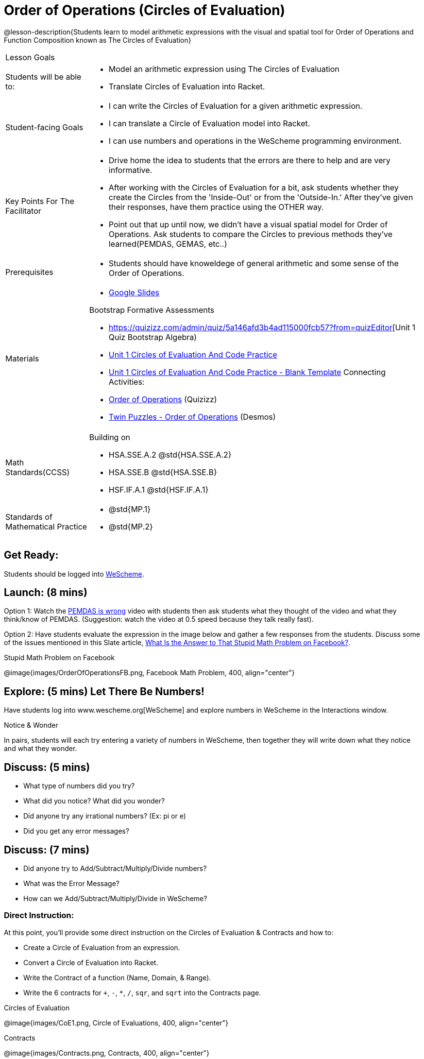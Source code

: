 = Order of Operations (Circles of Evaluation)

@lesson-description{Students learn to model arithmetic expressions with the visual and spatial tool for Order of Operations and Function Composition known as The Circles of Evaluation}

[.left-header, cols="20a, 80a", stripes=none]
|===
| Lesson Goals
|
| Students will be able to:
|
* Model an arithmetic expression using The Circles of Evaluation
* Translate Circles of Evaluation into Racket.

|Student-facing Goals
|
* I can write the Circles of Evaluation for a given arithmetic expression.
* I can translate a Circle of Evaluation model into Racket.
* I can use numbers and operations in the WeScheme programming environment.

|Key Points For The Facilitator
|
* Drive home the idea to students that the errors are there to help and are very informative.

* After working with the Circles of Evaluation for a bit, ask students whether they create the Circles from the 'Inside-Out' or from the 'Outside-In.'  After they've given their responses, have them practice using the OTHER way.

* Point out that up until now, we didn't have a visual spatial model for Order of Operations. Ask students to compare the Circles to previous methods they've learned(PEMDAS, GEMAS, etc..)


|Prerequisites
|
* Students should have knoweldege of general arithmetic and some sense of the Order of Operations.


|Materials
|

* https://docs.google.com/presentation/d/16ZKAYkRX3pMPd65dFwsu_opuihhu32sK7C3EpLbKxbs/edit[Google Slides]

Bootstrap Formative Assessments

* https://quizizz.com/admin/quiz/5a146afd3b4ad115000fcb57?from=quizEditor[Unit 1 Quiz Bootstrap Algebra)
* https://teacher.desmos.com/activitybuilder/custom/5a15e2388c08800a6024c091[Unit 1 Circles of Evaluation And Code Practice]
* https://teacher.desmos.com/activitybuilder/custom/5a1c805bbfc8c40614d3904a[Unit 1 Circles of Evaluation And Code Practice - Blank Template]
Connecting Activities:

* https://quizizz.com/admin/quiz/5bd690b3784210001af2588c[Order of Operations] (Quizizz)
* https://teacher.desmos.com/activitybuilder/custom/57ae458a697f767c75597801[Twin Puzzles - Order of Operations] (Desmos)

|===

[.left-header, cols="20a, 80a", stripes=none]
|===
|Math Standards(CCSS)
|
Building on

* HSA.SSE.A.2 @std{HSA.SSE.A.2}
* HSA.SSE.B @std{HSA.SSE.B}
* HSF.IF.A.1 @std{HSF.IF.A.1}

|Standards of Mathematical Practice
|
* @std{MP.1}
* @std{MP.2}
|===


== Get Ready: 

Students should be logged into https://www.wescheme.org[WeScheme].

== Launch: (8 mins)
Option 1: Watch the https://www.youtube.com/watch?v=y9h1oqv21Vs[PEMDAS is wrong] video with students then ask students what they thought of the video and what they think/know of PEMDAS.
 (Suggestion: watch the video at 0.5 speed because they talk really fast).  

Option 2: Have students evaluate the expression in the image below and gather a few responses from the students.  Discuss some of the issues mentioned in this Slate article, https://slate.com/technology/2013/03/facebook-math-problem-why-pemdas-doesnt-always-give-a-clear-answer.html[What Is the Answer to That Stupid Math Problem on Facebook?].

[.text-center]
Stupid Math Problem on Facebook

@image{images/OrderOfOperationsFB.png, Facebook Math Problem, 400, align="center"}
                                                 



== Explore: (5 mins) Let There Be Numbers!
Have students log into www.wescheme.org[WeScheme] and explore numbers in WeScheme in the Interactions window.

[.notice-box]
.Notice & Wonder
**** 
In pairs, students will each try entering a variety of numbers in WeScheme, then together they will write down what they notice and what they wonder.
****


== Discuss: (5 mins)
* What type of numbers did you try?
* What did you notice? What did you wonder?
* Did anyone try any irrational numbers? (Ex: pi or e)
* Did you get any error messages?

== Discuss: (7 mins)
* Did anyone try to Add/Subtract/Multiply/Divide numbers? 
* What was the Error Message? 
* How can we Add/Subtract/Multiply/Divide in WeScheme?

=== Direct Instruction:
At this point, you’ll provide some direct instruction on the Circles of Evaluation & Contracts and how to:

* Create a Circle of Evaluation from an expression.
* Convert a Circle of Evaluation into Racket.
* Write the Contract of a function (Name, Domain, & Range).
* Write the 6 contracts for `+`, `-`, `*`, `/`, `sqr`, and `sqrt` into the Contracts page.


[.text-center]
Circles of Evaluation

@image{images/CoE1.png, Circle of Evaluations, 400, align="center"}
                                          

[.text-center]
Contracts

@image{images/Contracts.png, Contracts, 400, align="center"}

== Practice: (5 mins)  Add/Subtract/Multiply/Divide
Have students practice adding, subtracting, multiplying, and dividing using the 6 functions(`+`, `-`, `*`, `/`, `sqr`, `sqrt`).

== Talking Points

* Do spaces matter when typing in functions?
* Does the order of the numbers matter in the functions? Which functions?
* What do the error messages tell us? 

== Discuss: (10 mins) - Circles of Evaluation w/More than 1 expression

=== Inquiry Based Instruction:
At this point, you’ll provide some Inquiry Based instruction on the Circles of Evaluation with more than 1 expression:

* How  would we model 2*(3+8) with Circle of Evaluation?
* Does the order matter if I put the 2 first or second in the circle for `*`?
* Why is it ok for multiplication to take in a number, 2, and a circle for the 2nd input?(Range of addition is a number)
* What does the code look like?
* What connections do you see between the expression, circle, and code?
* What can you tell students if they don’t know where to start? (Start with 3+8 then connect it to the `*`)
* Model using the Bug that crawls through the Circle 
* Model using Color Coordination

[.text-center]
Circles of Evaluation 
[.text-center]
w/more than 1 expression

@image{images/CoE2.png, Circle of Evaluations, 400, align="center"}



== Practice: (10 mins)  Practice
Have students practice the Circles of Evaluation and Racket by putting expressions all around the room and having them:
Convert the expression into Circles of Evaluation.
Convert the Circle of Evaluation model into Racket Code.
Once the teacher has approved of both models, have them enter the code into WeScheme to test it out.




== Create/Apply: (15 mins) Create Your Own Circles of Evaluation - Frayer Model

Students will create a Create Your Own Circle of Evaluation based on an Expression they’ve created using at least 4 of the 6 functions:
            `+`, `-`, `*`, `/`, `sqr`, `sqrt`.

Using https://docs.google.com/drawings/d/1nBcY0y2Fk0jF3yLiDHTZq6EMNbil9sgZtz7tIDa-8hg/copy[this Frayer Model], Create the Code that represents this Circle, translate this into Racket Code, Evaluate using PEMDAS, and then Compare and Contrast the 3 methods.








Strategies for English Language Learners
MLR 8 - Discussion Supports: As students discuss the guiding questions, rephrase responses as questions and encourage precision in the words being used to reinforce the meanings behind some of the programming-specific language.  





